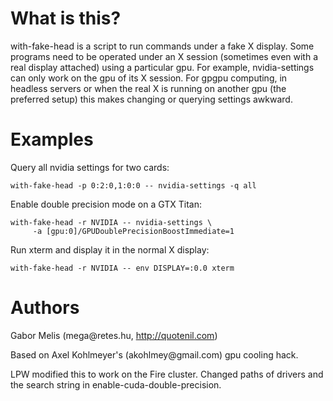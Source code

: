 * What is this?

with-fake-head is a script to run commands under a fake X display.
Some programs need to be operated under an X session (sometimes even
with a real display attached) using a particular gpu. For example,
nvidia-settings can only work on the gpu of its X session. For gpgpu
computing, in headless servers or when the real X is running on
another gpu (the preferred setup) this makes changing or querying
settings awkward.

* Examples

Query all nvidia settings for two cards:

: with-fake-head -p 0:2:0,1:0:0 -- nvidia-settings -q all

Enable double precision mode on a GTX Titan:

: with-fake-head -r NVIDIA -- nvidia-settings \
:      -a [gpu:0]/GPUDoublePrecisionBoostImmediate=1

Run xterm and display it in the normal X display:

: with-fake-head -r NVIDIA -- env DISPLAY=:0.0 xterm

* Authors

Gabor Melis (mega@retes.hu, http://quotenil.com)

Based on Axel Kohlmeyer's (akohlmey@gmail.com) gpu cooling hack.

LPW modified this to work on the Fire cluster.  Changed paths of drivers and the search string in enable-cuda-double-precision.
